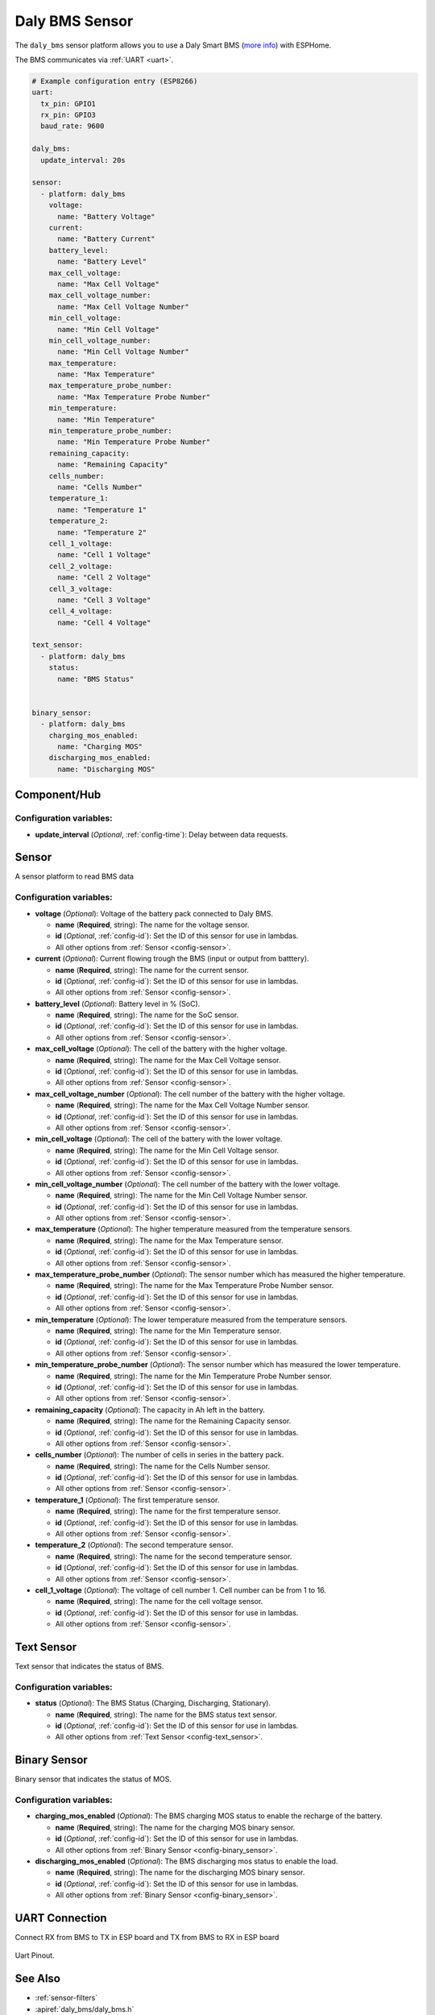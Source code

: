 Daly BMS Sensor
===============

.. esphome:component-definition::
   :alias: daly-bms
   :category: sensor-electrical
   :friendly_name: Daly BMS
   :toc_group: Electrical Sensors
   :toc_image: daly_bms.jpg
   :descriptor: Voltage and Current and Power

.. seo::
    :description: Instructions for setting up a Daly Smart BMS
    :image: daly_bms.jpg

The ``daly_bms`` sensor platform allows you to use a Daly Smart BMS
(`more info <https://dalyelec.en.made-in-china.com/>`__)
with ESPHome.

The BMS communicates via :ref:`UART <uart>`.

.. figure:: images/daly_bms_example.png
    :align: center
    :width: 100.0%


.. code-block:: yaml

    # Example configuration entry (ESP8266)
    uart:
      tx_pin: GPIO1
      rx_pin: GPIO3
      baud_rate: 9600

    daly_bms:
      update_interval: 20s

    sensor:
      - platform: daly_bms
        voltage:
          name: "Battery Voltage"
        current:
          name: "Battery Current"
        battery_level:
          name: "Battery Level"
        max_cell_voltage:
          name: "Max Cell Voltage"
        max_cell_voltage_number:
          name: "Max Cell Voltage Number"
        min_cell_voltage:
          name: "Min Cell Voltage"
        min_cell_voltage_number:
          name: "Min Cell Voltage Number"
        max_temperature:
          name: "Max Temperature"
        max_temperature_probe_number:
          name: "Max Temperature Probe Number"
        min_temperature:
          name: "Min Temperature"
        min_temperature_probe_number:
          name: "Min Temperature Probe Number"
        remaining_capacity:
          name: "Remaining Capacity"
        cells_number:
          name: "Cells Number"
        temperature_1:
          name: "Temperature 1"
        temperature_2:
          name: "Temperature 2"
        cell_1_voltage:
          name: "Cell 1 Voltage"
        cell_2_voltage:
          name: "Cell 2 Voltage"
        cell_3_voltage:
          name: "Cell 3 Voltage"
        cell_4_voltage:
          name: "Cell 4 Voltage"

    text_sensor:
      - platform: daly_bms
        status:
          name: "BMS Status"


    binary_sensor:
      - platform: daly_bms
        charging_mos_enabled:
          name: "Charging MOS"
        discharging_mos_enabled:
          name: "Discharging MOS"

Component/Hub
-------------

Configuration variables:
************************

- **update_interval** (*Optional*, :ref:`config-time`): Delay between data requests.

Sensor
------

A sensor platform to read BMS data

Configuration variables:
************************

- **voltage** (*Optional*): Voltage of the battery pack connected to Daly BMS.

  - **name** (**Required**, string): The name for the voltage sensor.
  - **id** (*Optional*, :ref:`config-id`): Set the ID of this sensor for use in lambdas.
  - All other options from :ref:`Sensor <config-sensor>`.

- **current** (*Optional*): Current flowing trough the BMS (input or output from batttery).

  - **name** (**Required**, string): The name for the current sensor.
  - **id** (*Optional*, :ref:`config-id`): Set the ID of this sensor for use in lambdas.
  - All other options from :ref:`Sensor <config-sensor>`.

- **battery_level** (*Optional*): Battery level in % (SoC).

  - **name** (**Required**, string): The name for the SoC sensor.
  - **id** (*Optional*, :ref:`config-id`): Set the ID of this sensor for use in lambdas.
  - All other options from :ref:`Sensor <config-sensor>`.

- **max_cell_voltage** (*Optional*): The cell of the battery with the higher voltage.

  - **name** (**Required**, string): The name for the Max Cell Voltage sensor.
  - **id** (*Optional*, :ref:`config-id`): Set the ID of this sensor for use in lambdas.
  - All other options from :ref:`Sensor <config-sensor>`.

- **max_cell_voltage_number** (*Optional*): The cell number of the battery with the higher voltage.

  - **name** (**Required**, string): The name for the Max Cell Voltage Number sensor.
  - **id** (*Optional*, :ref:`config-id`): Set the ID of this sensor for use in lambdas.
  - All other options from :ref:`Sensor <config-sensor>`.

- **min_cell_voltage** (*Optional*): The cell of the battery with the lower voltage.

  - **name** (**Required**, string): The name for the Min Cell Voltage sensor.
  - **id** (*Optional*, :ref:`config-id`): Set the ID of this sensor for use in lambdas.
  - All other options from :ref:`Sensor <config-sensor>`.

- **min_cell_voltage_number** (*Optional*): The cell number of the battery with the lower voltage.

  - **name** (**Required**, string): The name for the Min Cell Voltage Number sensor.
  - **id** (*Optional*, :ref:`config-id`): Set the ID of this sensor for use in lambdas.
  - All other options from :ref:`Sensor <config-sensor>`.

- **max_temperature** (*Optional*): The higher temperature measured from the temperature sensors.

  - **name** (**Required**, string): The name for the Max Temperature sensor.
  - **id** (*Optional*, :ref:`config-id`): Set the ID of this sensor for use in lambdas.
  - All other options from :ref:`Sensor <config-sensor>`.

- **max_temperature_probe_number** (*Optional*): The sensor number which has measured the higher temperature.

  - **name** (**Required**, string): The name for the Max Temperature Probe Number sensor.
  - **id** (*Optional*, :ref:`config-id`): Set the ID of this sensor for use in lambdas.
  - All other options from :ref:`Sensor <config-sensor>`.

- **min_temperature** (*Optional*): The lower temperature measured from the temperature sensors.

  - **name** (**Required**, string): The name for the Min Temperature sensor.
  - **id** (*Optional*, :ref:`config-id`): Set the ID of this sensor for use in lambdas.
  - All other options from :ref:`Sensor <config-sensor>`.

- **min_temperature_probe_number** (*Optional*): The sensor number which has measured the lower temperature.

  - **name** (**Required**, string): The name for the Min Temperature Probe Number sensor.
  - **id** (*Optional*, :ref:`config-id`): Set the ID of this sensor for use in lambdas.
  - All other options from :ref:`Sensor <config-sensor>`.

- **remaining_capacity** (*Optional*): The capacity in Ah left in the battery.

  - **name** (**Required**, string): The name for the Remaining Capacity sensor.
  - **id** (*Optional*, :ref:`config-id`): Set the ID of this sensor for use in lambdas.
  - All other options from :ref:`Sensor <config-sensor>`.

- **cells_number** (*Optional*): The number of cells in series in the battery pack.

  - **name** (**Required**, string): The name for the Cells Number sensor.
  - **id** (*Optional*, :ref:`config-id`): Set the ID of this sensor for use in lambdas.
  - All other options from :ref:`Sensor <config-sensor>`.

- **temperature_1** (*Optional*): The first temperature sensor.

  - **name** (**Required**, string): The name for the first temperature sensor.
  - **id** (*Optional*, :ref:`config-id`): Set the ID of this sensor for use in lambdas.
  - All other options from :ref:`Sensor <config-sensor>`.

- **temperature_2** (*Optional*): The second temperature sensor.

  - **name** (**Required**, string): The name for the second temperature sensor.
  - **id** (*Optional*, :ref:`config-id`): Set the ID of this sensor for use in lambdas.
  - All other options from :ref:`Sensor <config-sensor>`.

- **cell_1_voltage** (*Optional*): The voltage of cell number 1. Cell number can be from 1 to 16.

  - **name** (**Required**, string): The name for the cell voltage sensor.
  - **id** (*Optional*, :ref:`config-id`): Set the ID of this sensor for use in lambdas.
  - All other options from :ref:`Sensor <config-sensor>`.

Text Sensor
-----------

Text sensor that indicates the status of BMS.

Configuration variables:
************************

- **status** (*Optional*): The BMS Status (Charging, Discharging, Stationary).

  - **name** (**Required**, string): The name for the BMS status text sensor.
  - **id** (*Optional*, :ref:`config-id`): Set the ID of this sensor for use in lambdas.
  - All other options from :ref:`Text Sensor <config-text_sensor>`.

Binary Sensor
-------------

Binary sensor that indicates the status of MOS.

Configuration variables:
************************

- **charging_mos_enabled** (*Optional*): The BMS charging MOS status to enable the recharge of the battery.

  - **name** (**Required**, string): The name for the charging MOS binary sensor.
  - **id** (*Optional*, :ref:`config-id`): Set the ID of this sensor for use in lambdas.
  - All other options from :ref:`Binary Sensor <config-binary_sensor>`.

- **discharging_mos_enabled** (*Optional*): The BMS discharging mos status to enable the load.

  - **name** (**Required**, string): The name for the discharging MOS binary sensor.
  - **id** (*Optional*, :ref:`config-id`): Set the ID of this sensor for use in lambdas.
  - All other options from :ref:`Binary Sensor <config-binary_sensor>`.

UART Connection
---------------

Connect RX from BMS to TX in ESP board and TX from BMS to RX in ESP board

.. figure:: images/daly_bms_pinout.png
    :align: center
    :width: 100.0%

    Uart Pinout.

See Also
--------

- :ref:`sensor-filters`
- :apiref:`daly_bms/daly_bms.h`
- :ghedit:`Edit`
